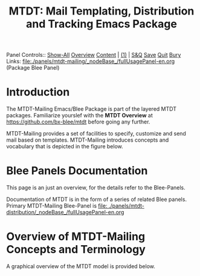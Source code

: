 #+title: MTDT: Mail Templating, Distribution and Tracking Emacs Package

Panel Controls:: [[elisp:(show-all)][Show-All]]  [[elisp:(org-shifttab)][Overview]]  [[elisp:(progn (org-shifttab) (org-content))][Content]] | [[elisp:(delete-other-windows)][(1)]] | [[elisp:(progn (save-buffer) (kill-buffer))][S&Q]] [[elisp:(save-buffer)][Save]] [[elisp:(kill-buffer)][Quit]] [[elisp:(bury-buffer)][Bury]]
Links: [[file:./panels/mtdt-mailing/_nodeBase_/fullUsagePanel-en.org]] (Package Blee Panel)

* Introduction

The MTDT-Mailing Emacs/Blee Package is part of the layered MTDT packages.
Familiarize yourslef with the  *MTDT Overview* at https://github.com/bx-blee/mtdt before
going any further.

MTDT-Mailing provides a set of facilities to specify, customize and send mail based on
templates. MTDT-Mailing introduces concepts and vocabulary that is depicted in the
figure below.

* Blee Panels Documentation

This page is an just an overview, for the details refer to the Blee-Panels.

Documentation of MTDT is in the form of a series of related Blee panels. Primary MTDT-Mailing Blee-Panel is
[[file: ./panels/mtdt-distribution/_nodeBase_/fullUsagePanel-en.org]]

* Overview of MTDT-Mailing Concepts and Terminology

A graphical overview of the MTDT model is provided below.

#+CAPTION: MTDT-Mailing Model C-c C-x C-v (org-toggle-inline-images)
#+NAME:   fig:images/mtdtConcepts_l1.jpg]]

# ###+BEGIN: blee:bxPanel:footerOrgParams
#+STARTUP: overview
#+STARTUP: lognotestate
#+STARTUP: inlineimages
#+SEQ_TODO: TODO WAITING DELEGATED | DONE DEFERRED CANCELLED
#+TAGS: @desk(d) @home(h) @work(w) @withInternet(i) @road(r) call(c) errand(e)
#+CATEGORY: N:mtdt-conceptAndDesign
# ###+END
# ###+BEGIN: blee:bxPanel:footerEmacsParams :primMode "org-mode"
# Local Variables:
# eval: (setq-local toc-org-max-depth 4)
# eval: (setq-local ~selectedSubject "noSubject")
# eval: (setq-local ~primaryMajorMode 'org-mode)
# eval: (setq-local ~blee:panelUpdater nil)
# eval: (setq-local ~blee:dblockEnabler nil)
# eval: (setq-local ~blee:dblockController "interactive")
# eval: (img-link-overlays)
# eval: (set-fill-column 115)
# eval: (blee:fill-column-indicator/enable)
# eval: (bx:load-file:ifOneExists "./panelActions.el")
# End:

# ###+END
